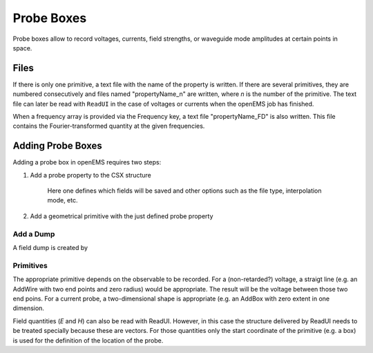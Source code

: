 .. _probess:

**********************************
Probe Boxes
**********************************

Probe boxes allow to record voltages, currents, field strengths, or waveguide mode amplitudes at certain points in space.



Files
============

If there is only one primitive, a text file with the name of the property is written. If there are several primitives, they are numbered consecutively and files named "propertyName_n" are written, where *n* is the number of the primitive. The text file can later be read with ``ReadUI`` in the case of voltages or currents when the openEMS job has finished.

.. todo::
	
	What's the Python command?

When a frequency array is provided via the Frequency key, a text file "propertyName_FD" is also written. This file contains the Fourier-transformed quantity at the given frequencies.



Adding Probe Boxes
================================

Adding a probe box in openEMS requires two steps:

1. Add a probe property to the CSX structure
	
	Here one defines which fields will be saved and other options such as the file type, interpolation mode, etc.

2. Add a geometrical primitive with the just defined probe property



Add a Dump
---------------------

A field dump is created by

.. tabs::
	
	.. tab:: Matlab/Octave
		
		.. code-block:: matlab
		  
			% voltage probe
			CSX = AddProbe(CSX, 'ut1', 0);
	
	.. tab:: Python
	
		.. todo::
			
			Python missing



Primitives
---------------------

The appropriate primitive depends on the observable to be recorded. For a (non-retarded?) voltage, a straigt line (e.g. an AddWire with two end points and zero radius) would be appropriate. The result will be the voltage between those two end poins. For a current probe, a two-dimensional shape is appropriate (e.g. an AddBox with zero extent in one dimension.

Field quantities (*E* and *H*) can also be read with ReadUI. However, in this case the structure delivered by ReadUI needs to be treated specially because these are vectors. For those quantities only the start coordinate of the primitive (e.g. a box) is used for the definition of the location of the probe.

.. todo::
	
	Again, this was only written with Python in mind

.. todo::
	
	Can we provide an example?

